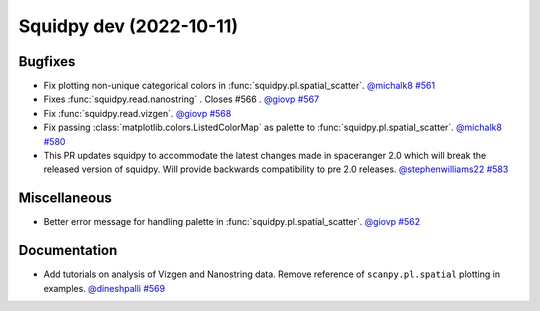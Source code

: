 Squidpy dev (2022-10-11)
========================

Bugfixes
--------

- Fix plotting non-unique categorical colors in :func:`squidpy.pl.spatial_scatter`.
  `@michalk8 <https://github.com/michalk8>`__
  `#561 <https://github.com/scverse/squidpy/pull/561>`__

- Fixes :func:`squidpy.read.nanostring` . Closes #566 .
  `@giovp <https://github.com/giovp>`__
  `#567 <https://github.com/scverse/squidpy/pull/567>`__

- Fix :func:`squidpy.read.vizgen`.
  `@giovp <https://github.com/giovp>`__
  `#568 <https://github.com/scverse/squidpy/pull/568>`__

- Fix passing :class:`matplotlib.colors.ListedColorMap` as palette to
  :func:`squidpy.pl.spatial_scatter`.
  `@michalk8 <https://github.com/michalk8>`__
  `#580 <https://github.com/scverse/squidpy/pull/580>`__

- This PR updates squidpy to accommodate the latest changes made in spaceranger 2.0 which will break
  the released version of squidpy. Will provide backwards compatibility to pre 2.0 releases.
  `@stephenwilliams22 <https://github.com/stephenwilliams22>`__
  `#583 <https://github.com/scverse/squidpy/pull/583>`__


Miscellaneous
-------------

- Better error message for handling palette in  :func:`squidpy.pl.spatial_scatter`.
  `@giovp <https://github.com/giovp>`__
  `#562 <https://github.com/scverse/squidpy/pull/562>`__


Documentation
-------------

- Add tutorials on analysis of Vizgen and Nanostring data.
  Remove reference of ``scanpy.pl.spatial`` plotting in examples.
  `@dineshpalli <https://github.com/dineshpalli>`__
  `#569 <https://github.com/scverse/squidpy/pull/569>`__
